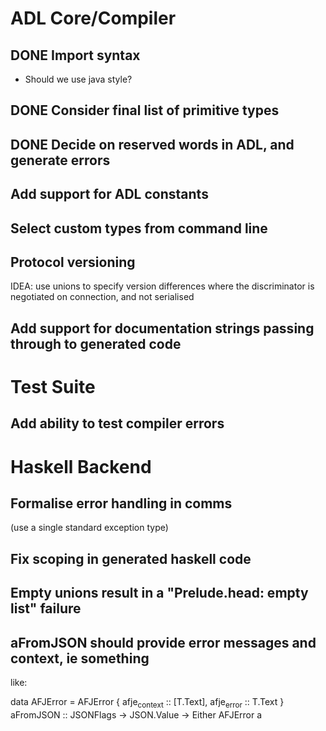 * ADL Core/Compiler
** DONE Import syntax
    - Should we use java style?
** DONE Consider final list of primitive types
** DONE Decide on reserved words in ADL, and generate errors
** Add support for ADL constants 
** Select custom types from command line
** Protocol versioning
IDEA: use unions to specify version differences where the
discriminator is negotiated on connection, and not serialised
** Add support for documentation strings passing through to generated code

* Test Suite
** Add ability to test compiler errors

* Haskell Backend
** Formalise error handling in comms
(use a single standard exception type)
** Fix scoping in generated haskell code

** Empty unions result in a "Prelude.head: empty list" failure

** aFromJSON should provide error messages and context, ie something
  like:

      data AFJError = AFJError { afje_context :: [T.Text], afje_error ::  T.Text }
      aFromJSON :: JSONFlags -> JSON.Value -> Either AFJError a




